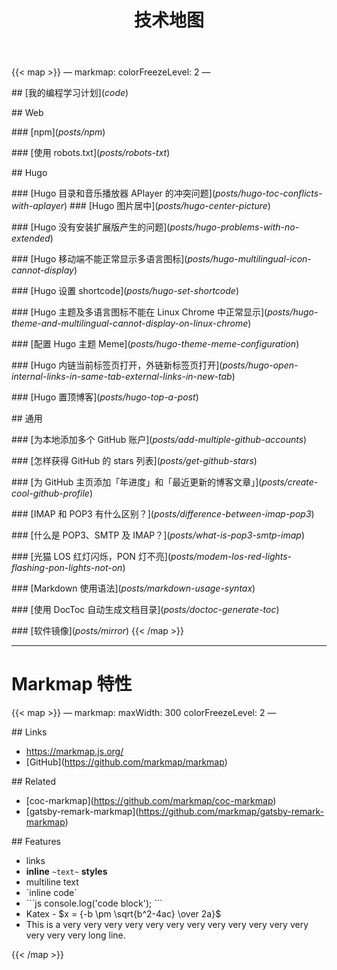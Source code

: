 #+TITLE: 技术地图

{{< map >}}
---
markmap:
  colorFreezeLevel: 2
---

# tech-map

## [我的编程学习计划](/code/)

## Web

### [npm](/posts/npm/)

### [使用 robots.txt](/posts/robots-txt/)

## Hugo

### [Hugo 目录和音乐播放器 APlayer 的冲突问题](/posts/hugo-toc-conflicts-with-aplayer/)
### [Hugo 图片居中](/posts/hugo-center-picture/)

### [Hugo 没有安装扩展版产生的问题](/posts/hugo-problems-with-no-extended/)

### [Hugo 移动端不能正常显示多语言图标](/posts/hugo-multilingual-icon-cannot-display/)

### [Hugo 设置 shortcode](/posts/hugo-set-shortcode/)

### [Hugo 主题及多语言图标不能在 Linux Chrome 中正常显示](/posts/hugo-theme-and-multilingual-cannot-display-on-linux-chrome/)

### [配置 Hugo 主题 Meme](/posts/hugo-theme-meme-configuration/)

### [Hugo 内链当前标签页打开，外链新标签页打开](/posts/hugo-open-internal-links-in-same-tab-external-links-in-new-tab/)

### [Hugo 置顶博客](/posts/hugo-top-a-post/)

## 通用

### [为本地添加多个 GitHub 账户](/posts/add-multiple-github-accounts/)

### [怎样获得 GitHub 的 stars 列表](/posts/get-github-stars/)

### [为 GitHub 主页添加「年进度」和「最近更新的博客文章」](/posts/create-cool-github-profile/)

### [IMAP 和 POP3 有什么区别？](/posts/difference-between-imap-pop3/)

### [什么是 POP3、SMTP 及 IMAP？](/posts/what-is-pop3-smtp-imap/)

### [光猫 LOS 红灯闪烁，PON 灯不亮](/posts/modem-los-red-lights-flashing-pon-lights-not-on/)

### [Markdown 使用语法](/posts/markdown-usage-syntax/)

### [使用 DocToc 自动生成文档目录](/posts/doctoc-generate-toc/)

### [软件镜像](/posts/mirror/)
{{< /map >}}

-----

* Markmap 特性

{{< map >}}
---
markmap:
  maxWidth: 300
  colorFreezeLevel: 2
---

## Links

- <https://markmap.js.org/>
- [GitHub](https://github.com/markmap/markmap)

## Related

- [coc-markmap](https://github.com/markmap/coc-markmap)
- [gatsby-remark-markmap](https://github.com/markmap/gatsby-remark-markmap)

## Features

- links
- **inline** ~~text~~ *styles*
- multiline
  text
- `inline code`
-
    ```js
    console.log('code block');
    ```
- Katex - $x = {-b \pm \sqrt{b^2-4ac} \over 2a}$
- This is a very very very very very very very very very very very very very very very long line.
{{< /map >}}

